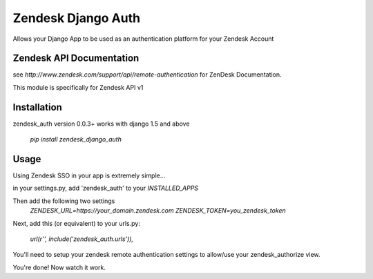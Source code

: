 Zendesk Django Auth
===================

Allows your Django App to be used as an authentication platform for your Zendesk Account

Zendesk API Documentation
-------------------------
see `http://www.zendesk.com/support/api/remote-authentication` for ZenDesk Documentation.

This module is specifically for Zendesk API v1

Installation
------------
zendesk_auth version 0.0.3+ works with django 1.5 and above

    `pip install zendesk_django_auth`


Usage
-----
Using Zendesk SSO in your app is extremely simple...

in your settings.py, add 'zendesk_auth' to your `INSTALLED_APPS`

Then add the following two settings
    `ZENDESK_URL=https://your_domain.zendesk.com`
    `ZENDESK_TOKEN=you_zendesk_token`

Next, add this (or equivalent) to your urls.py:

    `url(r'', include('zendesk_auth.urls')),`

You'll need to setup your zendesk remote authentication settings to allow/use your zendesk_authorize view.

You're done! Now watch it work.

